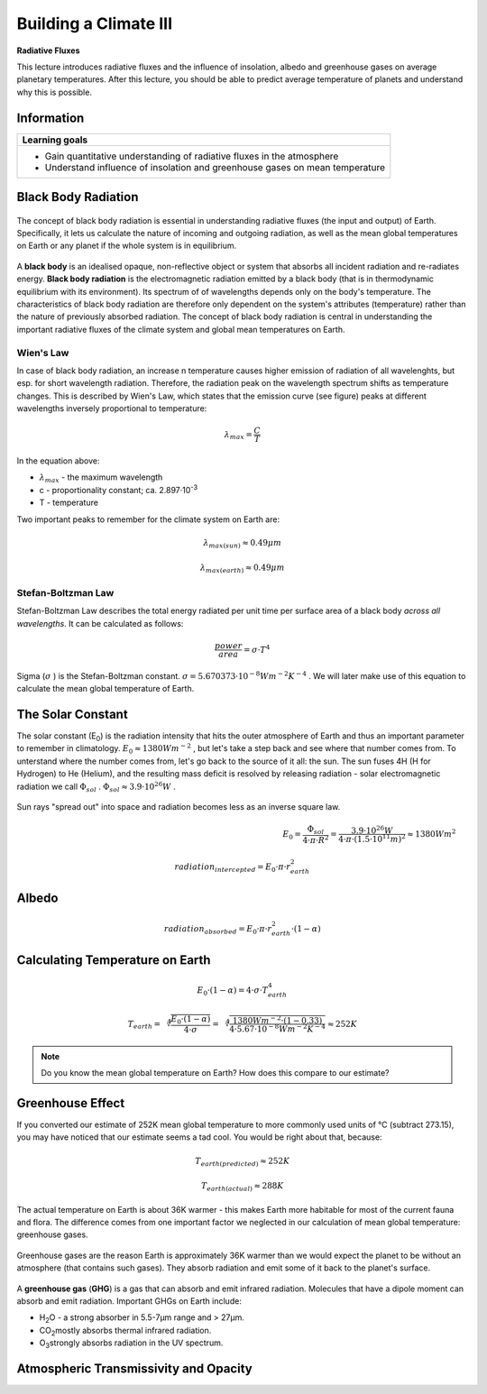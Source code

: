 Building a Climate III
======================

**Radiative Fluxes**

This lecture introduces radiative fluxes and the influence of insolation, albedo and greenhouse gases on average planetary temperatures. After this lecture, you should be able to predict average temperature of planets and understand why this is possible.

Information
----------- 

+-------------------------------------------------------------------------------+
| Learning goals                                                                |
+===============================================================================+
| * Gain quantitative understanding of radiative fluxes in the atmosphere       |
| * Understand influence of insolation and greenhouse gases on mean temperature |
+-------------------------------------------------------------------------------+


Black Body Radiation
--------------------


.. figure:: img/radFlux001_ccby_SebastianMutz.jpg  
   :align: center
   
   The concept of black body radiation is essential in understanding radiative fluxes (the input and output) of Earth. Specifically, it lets us calculate the nature of incoming and outgoing radiation, as well as the mean global temperatures on Earth or any planet if the whole system is in equilibrium.

A **black body** is an idealised opaque, non-reflective object or system that absorbs all incident radiation and re-radiates energy. **Black body radiation** is the electromagnetic radiation emitted by a black body (that is in thermodynamic equilibrium with its environment). Its spectrum of of wavelengths depends only on the body's temperature. The characteristics of black body radiation are therefore only dependent on the system's attributes (temperature) rather than the nature of previously absorbed radiation. The concept of black body radiation is central in understanding the important radiative fluxes of the climate system and global mean temperatures on Earth. 


Wien's Law
..........

In case of black body radiation, an increase n temperature causes higher emission of radiation of all wavelenghts, but esp. for short wavelength radiation. Therefore, the radiation peak on the wavelength spectrum shifts as temperature changes. This is described by Wien's Law, which states that the emission curve (see figure) peaks at different wavelengths inversely proportional to temperature:

.. math::

    \begin{equation}
      \lambda_{max} = \frac {C}{T}
    \end{equation}

In the equation above:

* \ :math:`\lambda_{max}` \ - the maximum wavelength
* c - proportionality constant; ca. 2.897·10\ :sup:`-3`\
* T - temperature

Two important peaks to remember for the climate system on Earth are:

.. math:: \lambda_{max(sun)} \approx 0.49 \mu m
   
.. math:: \lambda_{max(earth)} \approx 0.49 \mu m
        
    
Stefan-Boltzman Law
....................

Stefan-Boltzman Law describes the total energy radiated per unit time per surface area of a black body *across all wavelengths*. It can be calculated as follows:

.. math::

    \begin{equation}
      \frac {power}{area} = \sigma · T^4
    \end{equation}    

Sigma (\ :math:`\sigma` \) is the Stefan-Boltzman constant. \ :math:`\sigma = 5.670373 · 10^{-8}Wm^{-2}K^{-4}` \. We will later make use of this equation to calculate the mean global temperature of Earth.

The Solar Constant
------------------

The solar constant (E\ :sub:`0`\) is the radiation intensity that hits the outer atmosphere of Earth and thus an important parameter to remember in climatology. \ :math:`E_0 \approx 1380Wm^{-2}` \, but let's take a step back and see where that number comes from. To unterstand where the number comes from, let's go back to the source of it all: the sun. The sun fuses 4H (H for Hydrogen) to He (Helium), and the resulting mass deficit is resolved by releasing radiation - solar electromagnetic radiation we call \ :math:`\Phi_{sol}` \. \ :math:`\Phi_{sol} \approx 3.9 · 10^{26} W` \.

.. figure:: img/radFlux002_ccby_SebastianMutz.jpg  
   :align: center

Sun rays "spread out" into space and radiation becomes less as an inverse square law.    
   


.. figure:: img/radFlux004_ccby_SebastianMutz.jpg  
   :figwidth: 400px
   :width: 400px
   :align: left

.. math::

    \begin{equation}
      E_0 = \frac { \Phi_{sol} }{ 4·\pi·R^2 }
      = \frac { 3.9·10^{26} W }{ 4·\pi·(1.5·10^{11} m)^2 }    
      \approx 1380 Wm^2
    \end{equation}          

    
.. figure:: img/radFlux003_ccby_SebastianMutz.jpg  
   :align: center
   
    
.. math::

    \begin{equation}
      radiation_{intercepted} = E_0 · \pi · r^2_{earth}
    \end{equation}          
 

Albedo
------

.. math::

    \begin{equation}
      radiation_{absorbed} = E_0 · \pi · r^2_{earth} · (1-\alpha)
    \end{equation}              

    
Calculating Temperature on Earth
--------------------------------

.. math::

    \begin{equation}
      E_0 · (1-\alpha) = 4 · \sigma · T^4_{earth}
    \end{equation}                  
    
    
.. math::

    \begin{equation}
      T_{earth} = \sqrt[4] { \frac {E_0 · (1-\alpha)} {4 · \sigma}}
      =  \sqrt[4] { \frac {1380 Wm^{-2} · (1-0.33)} {4 · 5.67 · 10^{-8} Wm^{-2}K^{-4} }}
      \approx 252K
    \end{equation}     
    
.. note:: Do you know the mean global temperature on Earth? How does this compare to our estimate?    
    

Greenhouse Effect
-----------------

If you converted our estimate of 252K mean global temperature to more commonly used units of °C (subtract 273.15), you may have noticed that our estimate seems a tad cool. You would be right about that, because:

.. math:: T_{earth(predicted)} \approx 252K
.. math:: T_{earth(actual)} \approx 288K

The actual temperature on Earth is about 36K warmer - this makes Earth more habitable for most of the current fauna and flora. The difference comes from one important factor we neglected in our calculation of mean global temperature: greenhouse gases. 

.. figure:: img/ghg.jpg
   :align: center
   
   Greenhouse gases are the reason Earth is approximately 36K warmer than we would expect the planet to be without an atmosphere (that contains such gases). They absorb radiation and emit some of it back to the planet's surface.


A **greenhouse gas** (**GHG**) is a gas that can absorb and emit infrared radiation. Molecules that have a dipole moment can absorb and emit radiation. Important GHGs on Earth include:

* H\ :sub:`2`\O - a strong absorber in 5.5-7µm range and > 27µm.
* CO\ :sub:`2`\ mostly absorbs thermal infrared radiation.
* O\ :sub:`3`\ strongly absorbs radiation in the UV spectrum.


Atmospheric Transmissivity and Opacity
--------------------------------------





